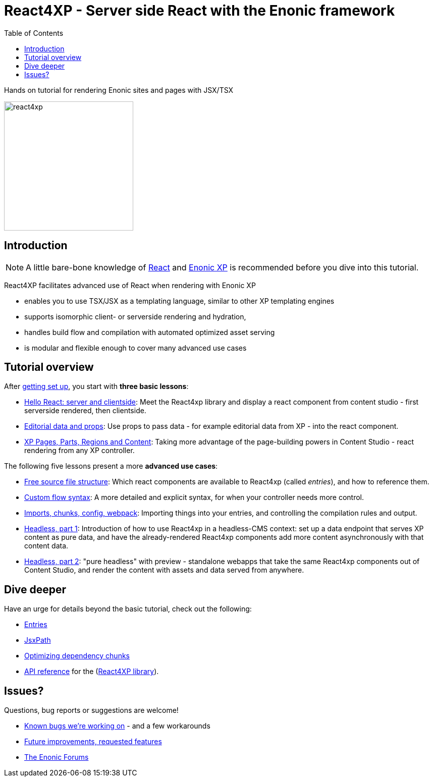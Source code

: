 = React4XP - Server side React with the Enonic framework
:toc: right
:imagesdir: media/

Hands on tutorial for rendering Enonic sites and pages with JSX/TSX

image:react4xp.svg[title="React4xp logo",width=256px]

== Introduction

[NOTE]
====
A little bare-bone knowledge of link:https://reactjs.org/tutorial/tutorial.html[React] and link:https://developer.enonic.com/start[Enonic XP] is recommended before you dive into this tutorial.
====

React4XP facilitates advanced use of React when rendering with Enonic XP

* enables you to use TSX/JSX as a templating language, similar to other XP templating engines
* supports isomorphic client- or serverside rendering and hydration,
* handles build flow and compilation with automated optimized asset serving
* is modular and flexible enough to cover many advanced use cases

                                                      
== Tutorial overview

After <<setup#, getting set up>>, you start with *three basic lessons*:

- <<hello-react#, Hello React: server and clientside>>: Meet the React4xp library and display a react component from content studio - first serverside rendered, then clientside.
- <<editorial-data-and-props#, Editorial data and props>>: Use props to pass data - for example editorial data from XP - into the react component.
- <<pages-parts-and-regions#, XP Pages, Parts, Regions and Content>>: Taking more advantage of the page-building powers in Content Studio - react rendering from any XP controller.

The following five lessons present a more *advanced use cases*:

- <<source-file-structure#, Free source file structure>>: Which react components are available to React4xp (called _entries_), and how to reference them.
- <<custom-flow-syntax#, Custom flow syntax>>: A more detailed and explicit syntax, for when your controller needs more control.
- <<imports-and-dependency-chunks#, Imports, chunks, config, webpack>>: Importing things into your entries, and controlling the compilation rules and output.
- <<guillotine#, Headless, part 1>>: Introduction of how to use React4xp in a headless-CMS context: set up a data endpoint that serves XP content as pure data, and have the already-rendered React4xp components add more content asynchronously with that content data.
- <<webapp#, Headless, part 2>>: "pure headless" with preview - standalone webapps that take the same React4xp components out of Content Studio, and render the content with assets and data served from anywhere.

== Dive deeper
Have an urge for details beyond the basic tutorial, check out the following:

- <<entries#, Entries>>
- <<jsxpath#, JsxPath>>
- <<chunks#, Optimizing dependency chunks>>
- <<api#, API reference>> for the (link:https://market.enonic.com/vendors/enonic/react4xp-lib[React4XP library]).

== Issues?
Questions, bug reports or suggestions are welcome!

- link:https://github.com/enonic/lib-react4xp/issues?q=is%3Aissue+is%3Aopen+label%3Abug[Known bugs we're working on] - and a few workarounds
- link:https://github.com/enonic/lib-react4xp/issues?q=is%3Aissue+is%3Aopen+label%3Aenhancement[Future improvements, requested features]
- link:https://discuss.enonic.com[The Enonic Forums]
